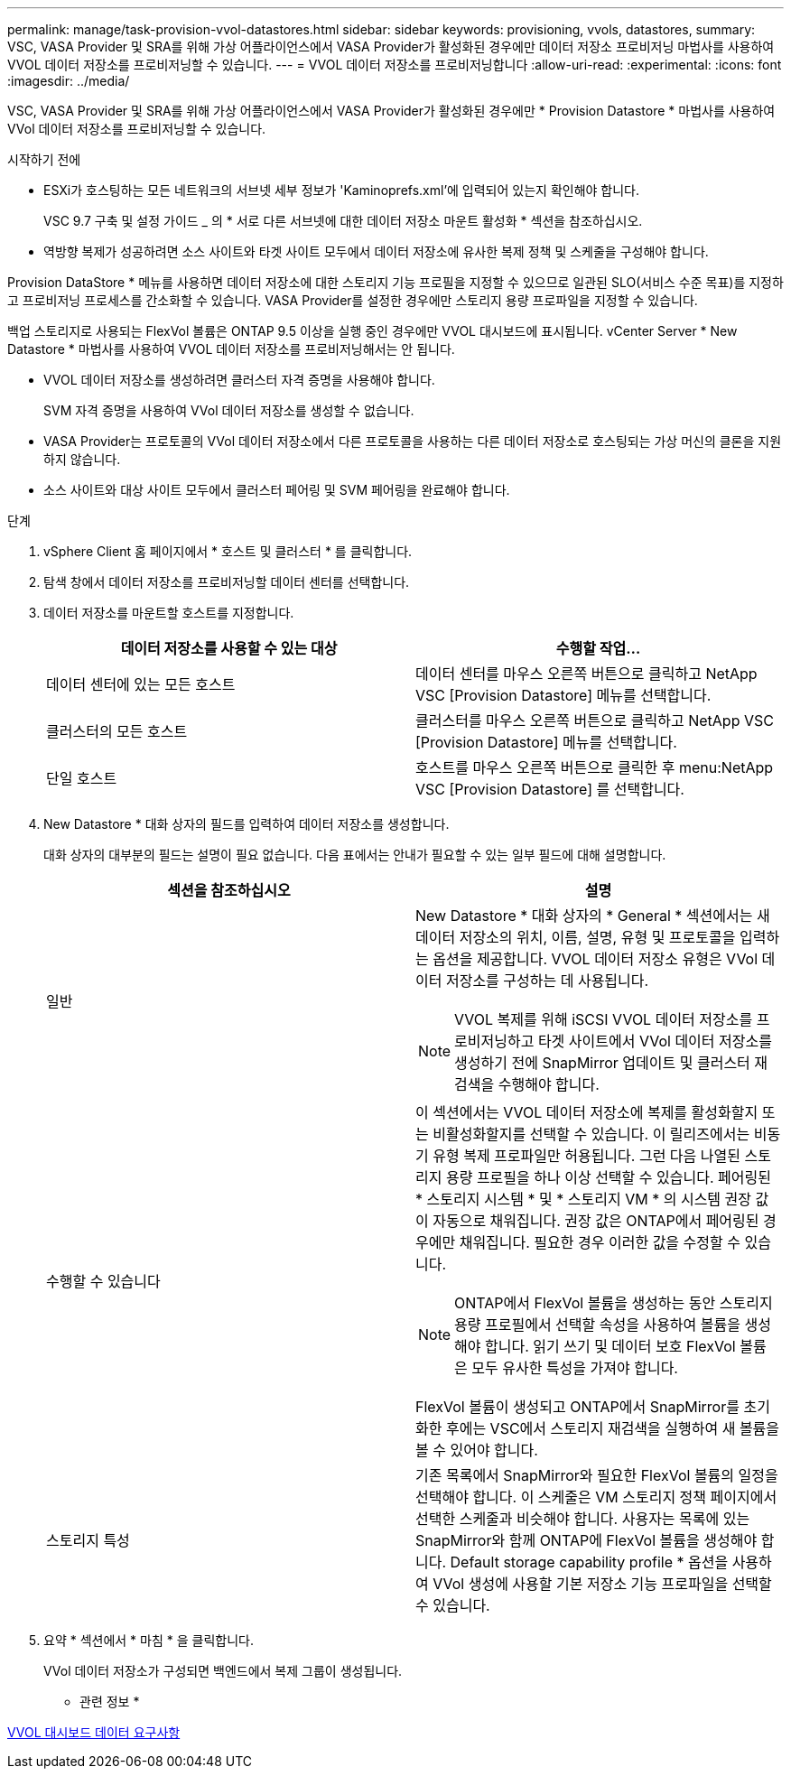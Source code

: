 ---
permalink: manage/task-provision-vvol-datastores.html 
sidebar: sidebar 
keywords: provisioning, vvols, datastores, 
summary: VSC, VASA Provider 및 SRA를 위해 가상 어플라이언스에서 VASA Provider가 활성화된 경우에만 데이터 저장소 프로비저닝 마법사를 사용하여 VVOL 데이터 저장소를 프로비저닝할 수 있습니다. 
---
= VVOL 데이터 저장소를 프로비저닝합니다
:allow-uri-read: 
:experimental: 
:icons: font
:imagesdir: ../media/


[role="lead"]
VSC, VASA Provider 및 SRA를 위해 가상 어플라이언스에서 VASA Provider가 활성화된 경우에만 * Provision Datastore * 마법사를 사용하여 VVol 데이터 저장소를 프로비저닝할 수 있습니다.

.시작하기 전에
* ESXi가 호스팅하는 모든 네트워크의 서브넷 세부 정보가 'Kaminoprefs.xml'에 입력되어 있는지 확인해야 합니다.
+
VSC 9.7 구축 및 설정 가이드 _ 의 * 서로 다른 서브넷에 대한 데이터 저장소 마운트 활성화 * 섹션을 참조하십시오.

* 역방향 복제가 성공하려면 소스 사이트와 타겟 사이트 모두에서 데이터 저장소에 유사한 복제 정책 및 스케줄을 구성해야 합니다.


Provision DataStore * 메뉴를 사용하면 데이터 저장소에 대한 스토리지 기능 프로필을 지정할 수 있으므로 일관된 SLO(서비스 수준 목표)를 지정하고 프로비저닝 프로세스를 간소화할 수 있습니다. VASA Provider를 설정한 경우에만 스토리지 용량 프로파일을 지정할 수 있습니다.

백업 스토리지로 사용되는 FlexVol 볼륨은 ONTAP 9.5 이상을 실행 중인 경우에만 VVOL 대시보드에 표시됩니다. vCenter Server * New Datastore * 마법사를 사용하여 VVOL 데이터 저장소를 프로비저닝해서는 안 됩니다.

* VVOL 데이터 저장소를 생성하려면 클러스터 자격 증명을 사용해야 합니다.
+
SVM 자격 증명을 사용하여 VVol 데이터 저장소를 생성할 수 없습니다.

* VASA Provider는 프로토콜의 VVol 데이터 저장소에서 다른 프로토콜을 사용하는 다른 데이터 저장소로 호스팅되는 가상 머신의 클론을 지원하지 않습니다.
* 소스 사이트와 대상 사이트 모두에서 클러스터 페어링 및 SVM 페어링을 완료해야 합니다.


.단계
. vSphere Client 홈 페이지에서 * 호스트 및 클러스터 * 를 클릭합니다.
. 탐색 창에서 데이터 저장소를 프로비저닝할 데이터 센터를 선택합니다.
. 데이터 저장소를 마운트할 호스트를 지정합니다.
+
[cols="1a,1a"]
|===
| 데이터 저장소를 사용할 수 있는 대상 | 수행할 작업... 


 a| 
데이터 센터에 있는 모든 호스트
 a| 
데이터 센터를 마우스 오른쪽 버튼으로 클릭하고 NetApp VSC [Provision Datastore] 메뉴를 선택합니다.



 a| 
클러스터의 모든 호스트
 a| 
클러스터를 마우스 오른쪽 버튼으로 클릭하고 NetApp VSC [Provision Datastore] 메뉴를 선택합니다.



 a| 
단일 호스트
 a| 
호스트를 마우스 오른쪽 버튼으로 클릭한 후 menu:NetApp VSC [Provision Datastore] 를 선택합니다.

|===
. New Datastore * 대화 상자의 필드를 입력하여 데이터 저장소를 생성합니다.
+
대화 상자의 대부분의 필드는 설명이 필요 없습니다. 다음 표에서는 안내가 필요할 수 있는 일부 필드에 대해 설명합니다.

+
[cols="1a,1a"]
|===
| 섹션을 참조하십시오 | 설명 


 a| 
일반
 a| 
New Datastore * 대화 상자의 * General * 섹션에서는 새 데이터 저장소의 위치, 이름, 설명, 유형 및 프로토콜을 입력하는 옵션을 제공합니다. VVOL 데이터 저장소 유형은 VVol 데이터 저장소를 구성하는 데 사용됩니다.

[NOTE]
====
VVOL 복제를 위해 iSCSI VVOL 데이터 저장소를 프로비저닝하고 타겟 사이트에서 VVol 데이터 저장소를 생성하기 전에 SnapMirror 업데이트 및 클러스터 재검색을 수행해야 합니다.

====


 a| 
수행할 수 있습니다
 a| 
이 섹션에서는 VVOL 데이터 저장소에 복제를 활성화할지 또는 비활성화할지를 선택할 수 있습니다. 이 릴리즈에서는 비동기 유형 복제 프로파일만 허용됩니다. 그런 다음 나열된 스토리지 용량 프로필을 하나 이상 선택할 수 있습니다. 페어링된 * 스토리지 시스템 * 및 * 스토리지 VM * 의 시스템 권장 값이 자동으로 채워집니다. 권장 값은 ONTAP에서 페어링된 경우에만 채워집니다. 필요한 경우 이러한 값을 수정할 수 있습니다.

[NOTE]
====
ONTAP에서 FlexVol 볼륨을 생성하는 동안 스토리지 용량 프로필에서 선택할 속성을 사용하여 볼륨을 생성해야 합니다. 읽기 쓰기 및 데이터 보호 FlexVol 볼륨은 모두 유사한 특성을 가져야 합니다.

====
FlexVol 볼륨이 생성되고 ONTAP에서 SnapMirror를 초기화한 후에는 VSC에서 스토리지 재검색을 실행하여 새 볼륨을 볼 수 있어야 합니다.



 a| 
스토리지 특성
 a| 
기존 목록에서 SnapMirror와 필요한 FlexVol 볼륨의 일정을 선택해야 합니다. 이 스케줄은 VM 스토리지 정책 페이지에서 선택한 스케줄과 비슷해야 합니다. 사용자는 목록에 있는 SnapMirror와 함께 ONTAP에 FlexVol 볼륨을 생성해야 합니다. Default storage capability profile * 옵션을 사용하여 VVol 생성에 사용할 기본 저장소 기능 프로파일을 선택할 수 있습니다.

|===
. 요약 * 섹션에서 * 마침 * 을 클릭합니다.
+
VVol 데이터 저장소가 구성되면 백엔드에서 복제 그룹이 생성됩니다.



* 관련 정보 *

xref:reference-verify-vvol-dashboard-data-requirements.adoc[VVOL 대시보드 데이터 요구사항]
